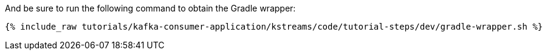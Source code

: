 And be sure to run the following command to obtain the Gradle wrapper:

+++++
<pre class="snippet"><code class="shell">{% include_raw tutorials/kafka-consumer-application/kstreams/code/tutorial-steps/dev/gradle-wrapper.sh %}</code></pre>
+++++
